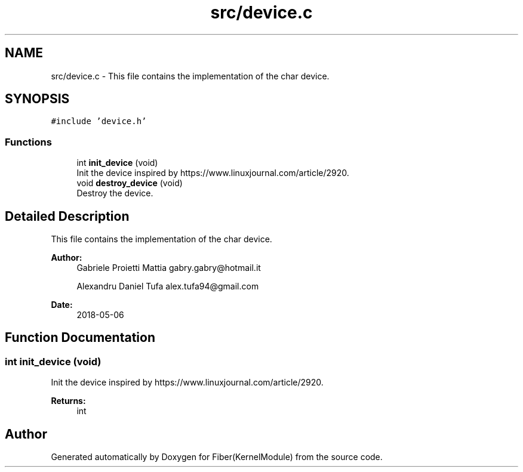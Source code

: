 .TH "src/device.c" 3 "Mon May 14 2018" "Version 0.0.1b" "Fiber(KernelModule)" \" -*- nroff -*-
.ad l
.nh
.SH NAME
src/device.c \- This file contains the implementation of the char device\&.  

.SH SYNOPSIS
.br
.PP
\fC#include 'device\&.h'\fP
.br

.SS "Functions"

.in +1c
.ti -1c
.RI "int \fBinit_device\fP (void)"
.br
.RI "Init the device inspired by https://www.linuxjournal.com/article/2920\&. "
.ti -1c
.RI "void \fBdestroy_device\fP (void)"
.br
.RI "Destroy the device\&. "
.in -1c
.SH "Detailed Description"
.PP 
This file contains the implementation of the char device\&. 


.PP
\fBAuthor:\fP
.RS 4
Gabriele Proietti Mattia gabry.gabry@hotmail.it 
.PP
Alexandru Daniel Tufa alex.tufa94@gmail.com 
.RE
.PP
\fBDate:\fP
.RS 4
2018-05-06 
.RE
.PP

.SH "Function Documentation"
.PP 
.SS "int init_device (void)"

.PP
Init the device inspired by https://www.linuxjournal.com/article/2920\&. 
.PP
\fBReturns:\fP
.RS 4
int 
.RE
.PP

.SH "Author"
.PP 
Generated automatically by Doxygen for Fiber(KernelModule) from the source code\&.
